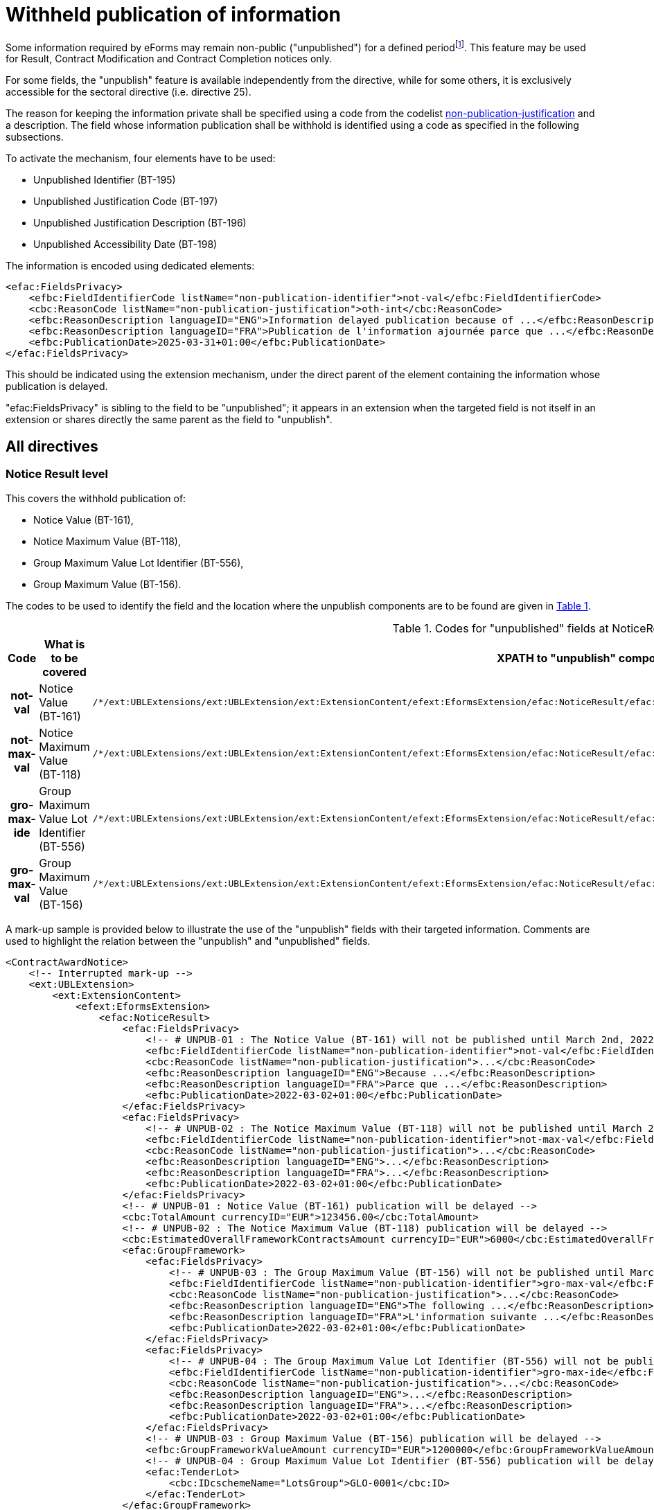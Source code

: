 :xrefstyle: short

= Withheld publication of information

Some information required by eForms may remain non-public
("unpublished") for a defined periodfootnote:[as reminded in the "eForms Implementation Handbook" p. 27. Also see Dir 24 Art. 50(4), Dir 25 Art. 70(3),].
This feature may be used for Result, Contract Modification and Contract
Completion notices only.

For some fields, the "unpublish" feature is available independently from
the directive, while for some others, it is exclusively accessible for
the sectoral directive (i.e. directive 25).

The reason for keeping the information private shall be specified using
a code from the codelist
https://op.europa.eu/web/eu-vocabularies/at-dataset/-/resource/dataset/non-publication-justification[non-publication-justification]
and a description. The field whose information publication shall be
withhold is identified using a code as specified in the following
subsections.

To activate the mechanism, four elements have to be used:

* Unpublished Identifier (BT-195)

* Unpublished Justification Code (BT-197)

* Unpublished Justification Description (BT-196)

* Unpublished Accessibility Date (BT-198)

The information is encoded using dedicated elements:

[source,xml]
----
<efac:FieldsPrivacy>
    <efbc:FieldIdentifierCode listName="non-publication-identifier">not-val</efbc:FieldIdentifierCode>
    <cbc:ReasonCode listName="non-publication-justification">oth-int</cbc:ReasonCode>
    <efbc:ReasonDescription languageID="ENG">Information delayed publication because of ...</efbc:ReasonDescription>
    <efbc:ReasonDescription languageID="FRA">Publication de l'information ajournée parce que ...</efbc:ReasonDescription>
    <efbc:PublicationDate>2025-03-31+01:00</efbc:PublicationDate>
</efac:FieldsPrivacy>
----

This should be indicated using the extension mechanism, under the direct
parent of the element containing the information whose publication is
delayed.

"efac:FieldsPrivacy" is sibling to the field to be "unpublished"; it
appears in an extension when the targeted field is not itself in an
extension or shares directly the same parent as the field to
"unpublish".

:xrefstyle: short

[[allDirectivesSection]]
== All directives

=== Notice Result level

This covers the withhold publication of:

* Notice Value (BT-161),

* Notice Maximum Value (BT-118),

* Group Maximum Value Lot Identifier (BT-556),

* Group Maximum Value (BT-156).

The codes to be used to identify the field and the location where the
unpublish components are to be found are given in <<codesForUnpublishedFieldsAtNoticeResultLevelTable>>.

:eFormsExt: /*/ext:UBLExtensions{zwsp}/ext:UBLExtension{zwsp}/ext:ExtensionContent{zwsp}/efext:EformsExtension{zwsp}
:NoticeResult: {eformsext}/efac:NoticeResult{zwsp}
:LotResult: {NoticeResult}/efac:LotResult{zwsp}
:LotTender: {NoticeResult}/efac:LotTender{zwsp}
:LotAwardCriterion: /*/cac:ProcurementProjectLot{zwsp}[cbc:ID/@schemeName='Lot']{zwsp}/cac:TenderingTerms{zwsp}/cac:AwardingTerms{zwsp}/cac:AwardingCriterion{zwsp}
:LotsGroupAwardCriterion: /*/cac:ProcurementProjectLot{zwsp}[cbc:ID/@schemeName='LotsGroup']{zwsp}/cac:TenderingTerms{zwsp}/cac:AwardingTerms{zwsp}/cac:AwardingCriterion{zwsp}
:DirectAwardJustification: /*/cac:TenderingProcess{zwsp}/cac:ProcessJustification{zwsp}[cbc:ProcessReasonCode/@listName='direct-award-justification']{zwsp}/ext:UBLExtensions{zwsp}/ext:UBLExtension{zwsp}/ext:ExtensionContent{zwsp}/efext:EformsExtension{zwsp}
:FieldsPrivacy: ext:UBLExtensions{zwsp}/ext:UBLExtension{zwsp}/ext:ExtensionContent{zwsp}/efext:EformsExtension{zwsp}/efac:FieldsPrivacy{zwsp}
:SubordinateAwardingCriterion: cac:SubordinateAwardingCriterion{zwsp}/ext:UBLExtensions{zwsp}/ext:UBLExtension{zwsp}/ext:ExtensionContent{zwsp}/efext:EformsExtension{zwsp}

[[codesForUnpublishedFieldsAtNoticeResultLevelTable]]
.Codes for "unpublished" fields at NoticeResult level
[cols="1h,2,3",options="header"]
|===
|*Code* |*What is to be covered* ^|*XPATH to "unpublish"
components*
|*not-val* |Notice Value (BT-161)
a|
[source,xpath,subs=attributes]
----
{noticeresult}/efac:FieldsPrivacy{zwsp}[efbc:FieldIdentifierCode/text()='not-val']
----

|*not-max-val* |Notice Maximum Value (BT-118)
a|
[source,xpath,subs=attributes]
----
{noticeresult}/efac:FieldsPrivacy{zwsp}[efbc:FieldIdentifierCode/text()='not-max-val']
----

|*gro-max-ide* |Group Maximum Value Lot Identifier (BT-556)
a|
[source,xpath,subs=attributes]
----
{noticeresult}/efac:GroupFramework{zwsp}/efac:FieldsPrivacy{zwsp}[efbc:FieldIdentifierCode/text()='gro-max-ide']
----

|*gro-max-val* |Group Maximum Value (BT-156)
a|
[source,xpath,subs=attributes]
----
{noticeresult}/efac:GroupFramework{zwsp}/efac:FieldsPrivacy{zwsp}[efbc:FieldIdentifierCode/text()='gro-max-val']
----

|===

A mark-up sample is provided below to illustrate the use of the
"unpublish" fields with their targeted information. Comments are used
to highlight the relation between the "unpublish" and "unpublished"
fields.

[source,xml]
----
<ContractAwardNotice>
    <!-- Interrupted mark-up -->
    <ext:UBLExtension>
        <ext:ExtensionContent>
            <efext:EformsExtension>
                <efac:NoticeResult>
                    <efac:FieldsPrivacy>
                        <!-- # UNPUB-01 : The Notice Value (BT-161) will not be published until March 2nd, 2022 -->
                        <efbc:FieldIdentifierCode listName="non-publication-identifier">not-val</efbc:FieldIdentifierCode>
                        <cbc:ReasonCode listName="non-publication-justification">...</cbc:ReasonCode>
                        <efbc:ReasonDescription languageID="ENG">Because ...</efbc:ReasonDescription>
                        <efbc:ReasonDescription languageID="FRA">Parce que ...</efbc:ReasonDescription>
                        <efbc:PublicationDate>2022-03-02+01:00</efbc:PublicationDate>
                    </efac:FieldsPrivacy>
                    <efac:FieldsPrivacy>
                        <!-- # UNPUB-02 : The Notice Maximum Value (BT-118) will not be published until March 2nd, 2022 -->
                        <efbc:FieldIdentifierCode listName="non-publication-identifier">not-max-val</efbc:FieldIdentifierCode>
                        <cbc:ReasonCode listName="non-publication-justification">...</cbc:ReasonCode>
                        <efbc:ReasonDescription languageID="ENG">...</efbc:ReasonDescription>
                        <efbc:ReasonDescription languageID="FRA">...</efbc:ReasonDescription>
                        <efbc:PublicationDate>2022-03-02+01:00</efbc:PublicationDate>
                    </efac:FieldsPrivacy>
                    <!-- # UNPUB-01 : Notice Value (BT-161) publication will be delayed -->
                    <cbc:TotalAmount currencyID="EUR">123456.00</cbc:TotalAmount>
                    <!-- # UNPUB-02 : The Notice Maximum Value (BT-118) publication will be delayed -->
                    <cbc:EstimatedOverallFrameworkContractsAmount currencyID="EUR">6000</cbc:EstimatedOverallFrameworkContractsAmount>
                    <efac:GroupFramework>
                        <efac:FieldsPrivacy>
                            <!-- # UNPUB-03 : The Group Maximum Value (BT-156) will not be published until March 2nd, 2022 -->
                            <efbc:FieldIdentifierCode listName="non-publication-identifier">gro-max-val</efbc:FieldIdentifierCode>
                            <cbc:ReasonCode listName="non-publication-justification">...</cbc:ReasonCode>
                            <efbc:ReasonDescription languageID="ENG">The following ...</efbc:ReasonDescription>
                            <efbc:ReasonDescription languageID="FRA">L'information suivante ...</efbc:ReasonDescription>
                            <efbc:PublicationDate>2022-03-02+01:00</efbc:PublicationDate>
                        </efac:FieldsPrivacy>
                        <efac:FieldsPrivacy>
                            <!-- # UNPUB-04 : The Group Maximum Value Lot Identifier (BT-556) will not be published until March 2nd, 2022 -->
                            <efbc:FieldIdentifierCode listName="non-publication-identifier">gro-max-ide</efbc:FieldIdentifierCode>
                            <cbc:ReasonCode listName="non-publication-justification">...</cbc:ReasonCode>
                            <efbc:ReasonDescription languageID="ENG">...</efbc:ReasonDescription>
                            <efbc:ReasonDescription languageID="FRA">...</efbc:ReasonDescription>
                            <efbc:PublicationDate>2022-03-02+01:00</efbc:PublicationDate>
                        </efac:FieldsPrivacy>
                        <!-- # UNPUB-03 : Group Maximum Value (BT-156) publication will be delayed -->
                        <efbc:GroupFrameworkValueAmount currencyID="EUR">1200000</efbc:GroupFrameworkValueAmount>
                        <!-- # UNPUB-04 : Group Maximum Value Lot Identifier (BT-556) publication will be delayed -->
                        <efac:TenderLot>
                            <cbc:IDcschemeName="LotsGroup">GLO-0001</cbc:ID>
                        </efac:TenderLot>
                    </efac:GroupFramework>
                    <!-- Interrupted mark-up -->
                </efac:NoticeResult>
            </efext:EformsExtension>
        </ext:ExtensionContent>
    </ext:UBLExtension>
    <!-- Interrupted mark-up -->
</ContractAwardNotice>
----

[[lotResultLevelSection]]
=== LotResult level

This covers the withheld publication of:

* Winner Chosen (BT-142),

* Not Awarded Reason (BT-144),

* Maximum Value (BT-709),

* Received Submissions Count (BT-759),

* Received Submissions Type (BT-760),

* Tender Value Lowest (BT-710),

* Tender Value Highest (BT-711),

* Review Requests (BT-712).

The codes to be used to identify the field and the location where the
unpublish components are to be found are given in <<codesForUnpublishedFieldsAtLotResultLevelTable>>.

[[codesForUnpublishedFieldsAtLotResultLevelTable]]
.Codes for "unpublished" fields at LotResult level
[cols="1h,2,3",options="header"]
|===
|*Code* |*What is to be covered* ^|*XPATH to "unpublish" components*
|*win-cho* |Winner Chosen (BT-142)
a|
[source,xpath,subs=attributes]
----
{LotResult}/efac:FieldsPrivacy{zwsp}[efbc:FieldIdentifierCode/text()='win-cho']
----

|*no-awa-rea* |Not Awarded Reason (BT-144)
a|
[source,xpath,subs=attributes]
----
{LotResult}/efac:DecisionReason/efac:FieldsPrivacy{zwsp}[efbc:FieldIdentifierCode/text()='no-awa-rea']
----

|*max-val* |Maximum Value (BT-709)
a|
[source,xpath,subs=attributes]
----
{LotResult}/efac:FrameworkAgreementValues{zwsp}/efac:FieldsPrivacy{zwsp}[efbc:FieldIdentifierCode/text()='max-val']
----

|*rec-sub-cou* |Received Submissions Count (BT-759)
a|
[source,xpath,subs=attributes]
----
{LotResult}/efac:ReceivedSubmissionsStatistics{zwsp}/efac:FieldsPrivacy{zwsp}[efbc:FieldIdentifierCode/text()='rec-sub-cou']
----

|*rec-sub-typ* |Received Submissions Type (BT-760)
a|
[source,xpath,subs=attributes]
----
{LotResult}/efac:ReceivedSubmissionsStatistics{zwsp}/efac:FieldsPrivacy{zwsp}[efbc:FieldIdentifierCode/text()='rec-sub-typ']
----

|*ten-val-low* |Tender Value Lowest (BT-710)
a|
[source,xpath,subs=attributes]
----
{LotResult}/efac:FieldsPrivacy{zwsp}[efbc:FieldIdentifierCode/text()='ten-val-low']
----

|*ten-val-hig* |Tender Value Highest (BT-711)
a|
[source,xpath,subs=attributes]
----
{LotResult}/efac:FieldsPrivacy{zwsp}[efbc:FieldIdentifierCode/text()='ten-val-hig']
----

|**re**v**-req** |Review Requests (BT-712)
a|
[source,xpath,subs=attributes]
----
{LotResult}/efac:AppealRequestsStatistics{zwsp}[efbc:StatisticsCode/@listName='review-type']{zwsp}/efac:FieldsPrivacy{zwsp}[efbc:FieldIdentifierCode/text()='rev-req']
----

|*buy-rev-cou* |Buyer Review Requests Count (BT-635) |

|*buy-rev-typ* |Buyer Review Requests Irregularity Type (BT-636) |
|===

A mark-up sample is provided below to illustrate the use of the
"unpublish" fields with their targeted information. Comments are used
to highlight the relation between the "unpublish" and "unpublished"
fields.

[source,xml]
----
<efac:LotResult>
    <efac:FieldsPrivacy>
        <!-- # UNPUB-10 : Tender Value Highest (BT-711) will not be published until March 2nd, 2022 -->
        <efbc:FieldIdentifierCode listName="non-publication-identifier">ten-val-hig
        </efbc:FieldIdentifierCode>
        <cbc:ReasonCode listName="non-publication-justification">...</cbc:ReasonCode>
        <efbc:ReasonDescription languageID="ENG">..</efbc:ReasonDescription>
        <efbc:ReasonDescription languageID="FRA">..</efbc:ReasonDescription>
        <efbc:PublicationDate>2022-03-02+01:00</efbc:PublicationDate>
    </efac:FieldsPrivacy>
    <efac:FieldsPrivacy>
        <!-- # UNPUB-11 : Tender Value Lowest (BT-710) will not be published until March 2nd, 2022 -->
        <efbc:FieldIdentifierCode listName="non-publication-identifier">ten-val-low</efbc:FieldIdentifierCode>
        <cbc:ReasonCode listName="non-publication-justification">...</cbc:ReasonCode>
        <efbc:ReasonDescription languageID="ENG">..</efbc:ReasonDescription>
        <efbc:ReasonDescription languageID="FRA">..</efbc:ReasonDescription>
        <efbc:PublicationDate>2022-03-02+01:00</efbc:PublicationDate>
    </efac:FieldsPrivacy>
    <efac:FieldsPrivacy>
        <!-- # UNPUB-12 : Winner Chosen (BT-142) will not be published until March 2nd, 2022 -->
        <efbc:FieldIdentifierCode listName="non-publication-identifier">win-cho</efbc:FieldIdentifierCode>
        <cbc:ReasonCode listName="non-publication-justification">...</cbc:ReasonCode>
        <efbc:ReasonDescription languageID="ENG">..</efbc:ReasonDescription>
        <efbc:ReasonDescription languageID="FRA">..</efbc:ReasonDescription>
        <efbc:PublicationDate>2022-03-02+01:00</efbc:PublicationDate>
    </efac:FieldsPrivacy>
    <!-- # UNPUB-10 : Tender Value Highest (BT-711) publication will be delayed -->
    <cbc:HigherTenderAmount currencyID="EUR">456</cbc:HigherTenderAmount>
    <!-- # UNPUB-11 : Tender Value Lowest (BT-710) publication will be delayed -->
    <cbc:LowerTenderAmount currencyID="EUR">123</cbc:LowerTenderAmount>
    <!-- # UNPUB-12 : Winner Chosen (BT-142) publication will be delayed -->
    <cbc:TenderResultCode listName="winner-selection-status">selec-w</cbc:TenderResultCode>
    <cac:FinancingParty>
        <cac:PartyIdentification>
            <cbc:ID schemeName="organization">ORG-0003</cbc:ID>
        </cac:PartyIdentification>
    </cac:FinancingParty>
    <cac:FinancingParty>
        <cac:PartyIdentification>
            <cbc:ID schemeName="organization">ORG-0004</cbc:ID>
        </cac:PartyIdentification>
    </cac:FinancingParty>
    <cac:PayerParty>
        <cac:PartyIdentification>
            <cbc:ID schemeName="organization">ORG-0001</cbc:ID>
        </cac:PartyIdentification>
    </cac:PayerParty>
    <cac:PayerParty>
        <cac:PartyIdentification>
            <cbc:ID schemeName="organization">ORG-0002</cbc:ID>
        </cac:PartyIdentification>
    </cac:PayerParty>
    <efac:AppealRequestsStatistics>
        <efac:FieldsPrivacy>
            <!-- # UNPUB-13 : Review Requests (BT-712) will not be published until March 2nd, 2022 -->
            <efbc:FieldIdentifierCode listName="non-publication-identifier">rev-req</efbc:FieldIdentifierCode>
            <cbc:ReasonCode listName="non-publication-justification"></cbc:ReasonCode>
            <efbc:ReasonDescription languageID="ENG">..</efbc:ReasonDescription>
            <efbc:ReasonDescription languageID="FRA">..</efbc:ReasonDescription>
            <efbc:PublicationDate>2022-03-02+01:00</efbc:PublicationDate>
        </efac:FieldsPrivacy>
        <efbc:StatisticsCode listName="..">..</efbc:StatisticsCode>
        <!-- # UNPUB-13 : Review Requests (BT-712) publication will be delayed -->
        <efbc:StatisticsNumeric>2</efbc:StatisticsNumeric>
    </efac:AppealRequestsStatistics>
    <efac:AppealRequestsStatistics>
        <!-- Interrupted Mark-up -->
    </efac:AppealRequestsStatistics>
    <efac:DecisionReason>
        <efac:FieldsPrivacy>
            <!-- # UNPUB-14 : Not Awarded Reason (BT-144) will not be published until March 2nd, 2022 -->
            <efbc:FieldIdentifierCode listName="non-publication-identifier">no-awa-rea</efbc:FieldIdentifierCode>
            <cbc:ReasonCode listName="non-publication-justification"></cbc:ReasonCode>
            <efbc:ReasonDescription languageID="ENG">..</efbc:ReasonDescription>
            <efbc:ReasonDescription languageID="FRA">..</efbc:ReasonDescription>
            <efbc:PublicationDate>2022-03-02+01:00</efbc:PublicationDate>
        </efac:FieldsPrivacy>
        <!-- # UNPUB-14 : Not Awarded Reason (BT-144) publication will be delayed -->
        <efbc:DecisionReasonCode listName="non-award-justification">no-rece</efbc:DecisionReasonCode>
    </efac:DecisionReason>
    <efac:LotTender>
        <cbc:ID schemeName="tender">TEN-0001</cbc:ID>
    </efac:LotTender>
    <efac:LotTender>
        <cbc:ID schemeName="tender">TEN-0002</cbc:ID>
    </efac:LotTender>
    <efac:LotTender>
        <cbc:ID schemeName="tender">TEN-0003</cbc:ID>
    </efac:LotTender>
    <efac:FrameworkAgreementValues>
        <efac:FieldsPrivacy>
            <!-- # UNPUB-15 : Maximum Value (BT-709) will not be published until March 2nd, 2022 -->
            <efbc:FieldIdentifierCode listName="non-publication-identifier">max-val</efbc:FieldIdentifierCode>
            <cbc:ReasonCode listName="non-publication-justification"></cbc:ReasonCode>
            <efbc:ReasonDescription languageID="ENG">..</efbc:ReasonDescription>
            <efbc:ReasonDescription languageID="FRA">..</efbc:ReasonDescription>
            <efbc:PublicationDate>2022-03-02+01:00</efbc:PublicationDate>
        </efac:FieldsPrivacy>
        <cbc:EstimatedMaximumValueAmount currencyID="EUR">123</cbc:EstimatedMaximumValueAmount>
        <!-- # UNPUB-15 : Maximum Value (BT-709) publication will be delayed -->
        <cbc:MaximumValueAmount currencyID="EUR">12345</cbc:MaximumValueAmount>
    </efac:FrameworkAgreementValues>
    <efac:ReceivedSubmissionsStatistics>
        <efac:FieldsPrivacy>
            <!-- # UNPUB-16 : Received Submissions Type (BT-760) will not be published until March 2nd, 2022 -->
            <efbc:FieldIdentifierCode listName="non-publication-identifier">rec-sub-typ</efbc:FieldIdentifierCode>
            <cbc:ReasonCode listName="non-publication-justification"></cbc:ReasonCode>
            <efbc:ReasonDescription languageID="ENG">..</efbc:ReasonDescription>
            <efbc:ReasonDescription languageID="FRA">..</efbc:ReasonDescription>
            <efbc:PublicationDate>2022-03-02+01:00</efbc:PublicationDate>
        </efac:FieldsPrivacy>
        <efac:FieldsPrivacy>
            <!-- # UNPUB-17 : Received Submissions Count (BT-759) will not be published until March 2nd, 2022 -->
            <efbc:FieldIdentifierCode listName="non-publication-identifier">rec-sub-cou</efbc:FieldIdentifierCode>
            <cbc:ReasonCode listName="non-publication-justification"></cbc:ReasonCode>
            <efbc:ReasonDescription languageID="ENG">..</efbc:ReasonDescription>
            <efbc:ReasonDescription languageID="FRA">..</efbc:ReasonDescription>
            <efbc:PublicationDate>2022-03-02+01:00</efbc:PublicationDate>
        </efac:FieldsPrivacy>
        <!-- # UNPUB-16 : Received Submissions Type (BT-760) publication will be delayed -->
        <efbc:StatisticsCode>sme</efbc:StatisticsCode>
        <!-- # UNPUB-17 : Received Submissions Count (BT-759) publication will be delayed -->
        <efbc:StatisticsNumeric>12</efbc:StatisticsNumeric>
    </efac:ReceivedSubmissionsStatistics>
    <efac:ReceivedSubmissionsStatistics>
        <!-- Interrupted Mark-up -->
    </efac:ReceivedSubmissionsStatistics>
    <efac:SettledContract>
        <cbc:ID schemeName="contract">CON-0001</cbc:ID>
    </efac:SettledContract>
    <efac:SettledContract>
        <cbc:ID schemeName="contract">CON-0003</cbc:ID>
    </efac:SettledContract>
    <efac:StrategicProcurementStatistics>
        <efbc:StatisticsCode listName="vehicles">vehicles</efbc:StatisticsCode>
        <efbc:StatisticsNumeric>5</efbc:StatisticsNumeric>
    </efac:StrategicProcurementStatistics>
    <efac:StrategicProcurementStatistics>
        <efbc:StatisticsCode listName="vehicles">vehicles-zero-emission</efbc:StatisticsCode>
        <efbc:StatisticsNumeric>0</efbc:StatisticsNumeric>
    </efac:StrategicProcurementStatistics>
    <efac:TenderLot>
        <cbc:ID schemeName="Lot">LOT-0001</cbc:ID>
    </efac:TenderLot>
</efac:LotResult>
----

[[lotTenderLevelSection]]
=== LotTender level

This covers the withheld publication of:

* Concession Revenue User (BT-162),

* Concession Revenue Buyer (BT-160),

* Value Concession Description (BT-163),

* Country Origin (BT-191),

* __Winner Organisation Identifier (BT-1701),__

* Winning Tender Value (BT-720),

* Tender Rank (BT-171),

* Winning Tender Variant (BT-193),

* Subcontracting Value Known (BT-730),

* Subcontracting Percentage Known (BT-731),

* Subcontracting Value (BT-553),

* Subcontracting Percentage (BT-555),

* Subcontracting Description (BT-554),

* Subcontracting (BT-773).

The codes to be used to identify the field and the location where the
unpublish components are to be found are given in <<codesForUnpublishedFieldsAtLotTenderLevelTable>>.

[[codesForUnpublishedFieldsAtLotTenderLevelTable]]
.Codes for "unpublished" fields at LotTender level
[cols="1h,2,3",options="header"]
|===
|*Code* |*What is to be covered* ^|*XPATH to "unpublish" components*
|*con-rev-use* |Concession Revenue User (BT-162)
a|
[source,xpath,subs=attributes]
----
{LotTender}/efac:ConcessionRevenue{zwsp}/efac:FieldsPrivacy{zwsp}[efbc:FieldIdentifierCode/text()='con-rev-use']
----

|*con-rev-buy* |Concession Revenue Buyer (BT-160)
a|
[source,xpath,subs=attributes]
----
{LotTender}/efac:ConcessionRevenue{zwsp}/efac:FieldsPrivacy{zwsp}[efbc:FieldIdentifierCode/text()='con-rev-buy']
----

|*val-con-des* |Value Concession Description (BT-163)
a|
[source,xpath,subs=attributes]
----
{LotTender}/efac:ConcessionRevenue{zwsp}/efac:FieldsPrivacy{zwsp}[efbc:FieldIdentifierCode/text()='val-con-des']
----

|*cou-ori* |Country Origin (BT-191)
a|
[source,xpath,subs=attributes]
----
{LotTender}/efac:Origin{zwsp}/efac:FieldsPrivacy{zwsp}[efbc:FieldIdentifierCode/text()='cou-ori']
----

|[line-through]*win-org-ide* |Winner Organisation Identifier (BT-1701)
|Remains to be identified!

|*win-ten-val* |Winning Tender Value (BT-720)
a|
[source,xpath,subs=attributes]
----
{LotTender}/efac:FieldsPrivacy{zwsp}[efbc:FieldIdentifierCode/text()='win-ten-val']
----

|*ten-ran* |Tender Rank (BT-171)
a|
[source,xpath,subs=attributes]
----
{LotTender}/efac:FieldsPrivacy{zwsp}[efbc:FieldIdentifierCode/text()='ten-ran']
----

|*win-ten-var* |Winning Tender Variant (BT-193)
a|
[source,xpath,subs=attributes]
----
{LotTender}/efac:FieldsPrivacy{zwsp}/efac:FieldsPrivacy{zwsp}[efbc:FieldIdentifierCode/text()='win-ten-var']
----

|*sub-val-kno* |Subcontracting Value Known (BT-730)
a|
[source,xpath,subs=attributes]
----
{LotTender}/efac:SubcontractingTerm{zwsp}/efac:FieldsPrivacy{zwsp}[efbc:FieldIdentifierCode/text()='sub-val-kno']
----

|*sub-per-kno* |Subcontracting Percentage Known (BT-731)
a|
[source,xpath,subs=attributes]
----
{LotTender}/efac:SubcontractingTerm{zwsp}/efac:FieldsPrivacy{zwsp}[efbc:FieldIdentifierCode/text()='sub-per-kno']
----

|*sub-val* |Subcontracting Value (BT-553)
a|
[source,xpath,subs=attributes]
----
{LotTender}/efac:SubcontractingTerm{zwsp}/efac:FieldsPrivacy{zwsp}[efbc:FieldIdentifierCode/text()='sub-val']
----

|*sub-per* |Subcontracting Percentage (BT-555)
a|
[source,xpath,subs=attributes]
----
{LotTender}/efac:SubcontractingTerm{zwsp}/efac:FieldsPrivacy{zwsp}[efbc:FieldIdentifierCode/text()='sub-per']
----

|*sub-des* |Subcontracting Description (BT-554)
a|
[source,xpath,subs=attributes]
----
{LotTender}/efac:SubcontractingTerm{zwsp}/efac:FieldsPrivacy{zwsp}[efbc:FieldIdentifierCode/text()='sub-des']
----

|*sub-con* |Subcontracting (BT-773)
a|
[source,xpath,subs=attributes]
----
{LotTender}/efac:SubcontractingTerm{zwsp}/efac:FieldsPrivacy{zwsp}[efbc:FieldIdentifierCode/text()='sub-con']
----

|===

A mark-up sample is provided below to illustrate the use of the
"unpublish" fields with their targeted information. Comments are used
to highlight the relation between the "unpublish" and "unpublished"
fields.

[source,xml]
----
<efac:LotTender>
    <efac:FieldsPrivacy>
        <!-- # UNPUB-20 : Tender Rank (BT-171) will not be published until March 2nd, 2022 -->
        <efbc:FieldIdentifierCode listName="non-publication-identifier">ten-ran
        </efbc:FieldIdentifierCode>
        <cbc:ReasonCode listName="non-publication-justification">...</cbc:ReasonCode>
        <efbc:ReasonDescription languageID="ENG">..</efbc:ReasonDescription>
        <efbc:ReasonDescription languageID="FRA">..</efbc:ReasonDescription>
        <efbc:PublicationDate>2022-03-02+01:00</efbc:PublicationDate>
    </efac:FieldsPrivacy>
    <efac:FieldsPrivacy>
        <!-- # UNPUB-21 : Winning Tender Value (BT-720) will not be published until March 2nd, 2022 -->
        <efbc:FieldIdentifierCode listName="non-publication-identifier">win-ten-val
        </efbc:FieldIdentifierCode>
        <cbc:ReasonCode listName="non-publication-justification">...</cbc:ReasonCode>
        <efbc:ReasonDescription languageID="ENG">..</efbc:ReasonDescription>
        <efbc:ReasonDescription languageID="FRA">..</efbc:ReasonDescription>
        <efbc:PublicationDate>2022-03-02+01:00</efbc:PublicationDate>
    </efac:FieldsPrivacy>
    <cbc:ID schemeName="tender">TEN-0001</cbc:ID>
    <!-- # UNPUB-20 : Tender Rank (BT-171) publication will be delayed -->
    <cbc:RankCode>1</cbc:RankCode>
    <efbc:TenderVariantIndicator>true</efbc:TenderVariantIndicator>
    <!-- # UNPUB-21 : Winning Tender Value (BT-720) publication will be delayed -->
    <cac:LegalMonetaryTotal>
        <cbc:PayableAmount currencyID="EUR">500</cbc:PayableAmount>
    </cac:LegalMonetaryTotal>
    <efac:AggregatedAmounts>
        <!-- For Contract completion only -->
        <cbc:PaidAmount currencyID="EUR">480</cbc:PaidAmount>
        <efbc:PaidAmountDescription languageID="ENG">An amount of ...</efbc:PaidAmountDescription>
        <efbc:PenaltiesAmount currencyID="EUR">23</efbc:PenaltiesAmount>
    </efac:AggregatedAmounts>
    <efac:ConcessionRevenue>
        <efac:FieldsPrivacy>
            <!-- # UNPUB-22 : Concession Revenue User (BT-162) will not be published until March 2nd, 2022 -->
            <efbc:FieldIdentifierCode listName="non-publication-identifier">con-rev-use
            </efbc:FieldIdentifierCode>
            <cbc:ReasonCode listName="non-publication-justification">...</cbc:ReasonCode>
            <efbc:ReasonDescription languageID="ENG">..</efbc:ReasonDescription>
            <efbc:ReasonDescription languageID="FRA">..</efbc:ReasonDescription>
            <efbc:PublicationDate>2022-03-02+01:00</efbc:PublicationDate>
        </efac:FieldsPrivacy>
        <efac:FieldsPrivacy>
            <!-- # UNPUB-23 : Concession Revenue Buyer (BT-160) will not be published until March 2nd, 2022 -->
            <efbc:FieldIdentifierCode listName="non-publication-identifier">con-rev-buy
            </efbc:FieldIdentifierCode>
            <cbc:ReasonCode listName="non-publication-justification">...</cbc:ReasonCode>
            <efbc:ReasonDescription languageID="ENG">..</efbc:ReasonDescription>
            <efbc:ReasonDescription languageID="FRA">..</efbc:ReasonDescription>
            <efbc:PublicationDate>2022-03-02+01:00</efbc:PublicationDate>
        </efac:FieldsPrivacy>
        <efac:FieldsPrivacy>
            <!-- # UNPUB-24 : Value Concession Description (BT-163) will not be published until March 2nd, 2022 -->
            <efbc:FieldIdentifierCode listName="non-publication-identifier">val-con-des
            </efbc:FieldIdentifierCode>
            <cbc:ReasonCode listName="non-publication-justification">...</cbc:ReasonCode>
            <efbc:ReasonDescription languageID="ENG">..</efbc:ReasonDescription>
            <efbc:ReasonDescription languageID="FRA">..</efbc:ReasonDescription>
            <efbc:PublicationDate>2022-03-02+01:00</efbc:PublicationDate>
        </efac:FieldsPrivacy>
        <!-- # UNPUB-23 : Concession Revenue Buyer (BT-160) publication will be delayed -->
        <efbc:RevenueBuyerAmount currencyID="EUR">350</efbc:RevenueBuyerAmount>
        <!-- # UNPUB-22 : Concession Revenue User (BT-162) publication will be delayed -->
        <efbc:RevenueUserAmount currencyID="EUR">350</efbc:RevenueUserAmount>
        <!-- # UNPUB-24 : Value Concession Description (BT-163) publication will be delayed -->
        <efbc:ValueDescription>Bla bla bla ...</efbc:ValueDescription>
    </efac:ConcessionRevenue>
    <efac:ContractTerm>
        <!-- For T02 only -->
        <efbc:TermCode/>
        <efbc:TermDescription/>
        <efbc:TermIndicator>true</efbc:TermIndicator>
    </efac:ContractTerm>
    <efac:ContractTerm>
        <!-- For T02 only -->
        <efbc:TermCode/>
        <efbc:TermDescription/>
        <efbc:TermIndicator>true</efbc:TermIndicator>
    </efac:ContractTerm>
    <efac:Origin>
        <efac:FieldsPrivacy>
            <!-- # UNPUB-25 : Country Origin (BT-191) will not be published until March 2nd, 2022 -->
            <efbc:FieldIdentifierCode listName="non-publication-identifier">cou-ori
            </efbc:FieldIdentifierCode>
            <cbc:ReasonCode listName="non-publication-justification">...</cbc:ReasonCode>
            <efbc:ReasonDescription languageID="ENG">..</efbc:ReasonDescription>
            <efbc:ReasonDescription languageID="FRA">..</efbc:ReasonDescription>
            <efbc:PublicationDate>2022-03-02+01:00</efbc:PublicationDate>
        </efac:FieldsPrivacy>
        <!-- # UNPUB-25 : Country Origin (BT-191) publication will be delayed -->
        <efbc:AreaCode listName="country">FRA</efbc:AreaCode>
    </efac:Origin>
    <efac:Origin>
        <efbc:AreaCode listName="country">ITA</efbc:AreaCode>
    </efac:Origin>
    <!-- Associated tenderer -->
    <efac:SubcontractingTerm>
        <efac:FieldsPrivacy>
            <!-- # UNPUB-26 : Subcontracting Value Known (BT-730) will not be published until March 2nd, 2022 -->
            <efbc:FieldIdentifierCode listName="non-publication-identifier">sub-val-kno
            </efbc:FieldIdentifierCode>
            <cbc:ReasonCode listName="non-publication-justification">...</cbc:ReasonCode>
            <efbc:ReasonDescription languageID="ENG">..</efbc:ReasonDescription>
            <efbc:ReasonDescription languageID="FRA">..</efbc:ReasonDescription>
            <efbc:PublicationDate>2022-03-02+01:00</efbc:PublicationDate>
        </efac:FieldsPrivacy>
        <efac:FieldsPrivacy>
            <!-- # UNPUB-27 : Subcontracting Percentage Known (BT-731) will not be published until March 2nd, 2022 -->
            <efbc:FieldIdentifierCode listName="non-publication-identifier">sub-per-kno
            </efbc:FieldIdentifierCode>
            <cbc:ReasonCode listName="non-publication-justification">...</cbc:ReasonCode>
            <efbc:ReasonDescription languageID="ENG">..</efbc:ReasonDescription>
            <efbc:ReasonDescription languageID="FRA">..</efbc:ReasonDescription>
            <efbc:PublicationDate>2022-03-02+01:00</efbc:PublicationDate>
        </efac:FieldsPrivacy>
        <efac:FieldsPrivacy>
            <!-- # UNPUB-28 : Subcontracting Value (BT-553) will not be published until March 2nd, 2022 -->
            <efbc:FieldIdentifierCode listName="non-publication-identifier">sub-val
            </efbc:FieldIdentifierCode>
            <cbc:ReasonCode listName="non-publication-justification">...</cbc:ReasonCode>
            <efbc:ReasonDescription languageID="ENG">..</efbc:ReasonDescription>
            <efbc:ReasonDescription languageID="FRA">..</efbc:ReasonDescription>
            <efbc:PublicationDate>2022-03-02+01:00</efbc:PublicationDate>
        </efac:FieldsPrivacy>
        <efac:FieldsPrivacy>
            <!-- # UNPUB-29 : Subcontracting Percentage (BT-555) will not be published until March 2nd, 2022 -->
            <efbc:FieldIdentifierCode listName="non-publication-identifier">sub-per
            </efbc:FieldIdentifierCode>
            <cbc:ReasonCode listName="non-publication-justification">...</cbc:ReasonCode>
            <efbc:ReasonDescription languageID="ENG">..</efbc:ReasonDescription>
            <efbc:ReasonDescription languageID="FRA">..</efbc:ReasonDescription>
            <efbc:PublicationDate>2022-03-02+01:00</efbc:PublicationDate>
        </efac:FieldsPrivacy>
        <efac:FieldsPrivacy>
            <!-- # UNPUB-30 : Subcontracting Description (BT-554) will not be published until March 2nd, 2022 -->
            <efbc:FieldIdentifierCode listName="non-publication-identifier">sub-des
            </efbc:FieldIdentifierCode>
            <cbc:ReasonCode listName="non-publication-justification">...</cbc:ReasonCode>
            <efbc:ReasonDescription languageID="ENG">..</efbc:ReasonDescription>
            <efbc:ReasonDescription languageID="FRA">..</efbc:ReasonDescription>
            <efbc:PublicationDate>2022-03-02+01:00</efbc:PublicationDate>
        </efac:FieldsPrivacy>
        <efac:FieldsPrivacy>
            <!-- # UNPUB-31 : Subcontracting (BT-773) will not be published until March 2nd, 2022 -->
            <efbc:FieldIdentifierCode listName="non-publication-identifier">sub-con
            </efbc:FieldIdentifierCode>
            <cbc:ReasonCode listName="non-publication-justification">...</cbc:ReasonCode>
            <efbc:ReasonDescription languageID="ENG">..</efbc:ReasonDescription>
            <efbc:ReasonDescription languageID="FRA">..</efbc:ReasonDescription>
            <efbc:PublicationDate>2022-03-02+01:00</efbc:PublicationDate>
        </efac:FieldsPrivacy>
        <!-- # UNPUB-28 : Subcontracting Value (BT-553) publication will be delayed -->
        <efbc:TermAmount currencyID="EUR">5667</efbc:TermAmount>
        <!-- # UNPUB-30 : Subcontracting Description (BT-554) publication will be delayed -->
        <efbc:TermDescription languageID="ENG">Bla bli bla bli ...</efbc:TermDescription>
        <!-- # UNPUB-29 : Subcontracting Percentage (BT-555) publication will be delayed -->
        <efbc:TermPercent>20</efbc:TermPercent>
        <!-- # UNPUB-31 : Subcontracting (BT-773) publication will be delayed -->
        <efbc:TermCode listName="applicability">..</efbc:TermCode>
        <!-- # UNPUB-27 : Subcontracting Percentage Known (BT-731) publication will be delayed -->
        <efbc:PercentageKnownIndicator>true</efbc:PercentageKnownIndicator>
        <!-- # UNPUB-26 : Subcontracting Value Known (BT-730) publication will be delayed -->
        <efbc:ValueKnownIndicator>false</efbc:ValueKnownIndicator>
    </efac:SubcontractingTerm>
    <efac:TenderingParty>
        <cbc:ID/>
    </efac:TenderingParty>
    <efac:TenderLot>
        <cbc:ID schemeName="Lot">LOT-0001</cbc:ID>
    </efac:TenderLot>
</efac:LotTender>
----

[[sectoralDirectiveOnlySection]]
== Sectoral directive only

[[procedureLevelSection]]
=== Procedure level

This covers the withheld publication of:

* Cross Border Law (BT-09),

* Procedure Type (BT-105),

* Procedure Features (BT-88),

* Procedure Accelerated (BT-106),

* Procedure Accelerated Justification (BT-1351),

* Direct Award Justification Code (BT-136),

* Direct Award Justification Previous (BT-1252),

* Direct Award Justification Text (BT-135).

The codes to be used to identify the field and the location where the
unpublish components are to be found are given in <<codesForUnpublishedFieldsAtProcedureLevelTable>>.

[[codesForUnpublishedFieldsAtProcedureLevelTable]]
.Codes for "unpublished" fields at Procedure level
[cols="1h,2,3",options="header"]
|===
|*Code* |*What is to be covered* ^|*XPATH to "unpublish" components*
|*cro-bor-law* |Cross Border Law (BT-09)
a|
[source,xpath,subs=attributes]
----
/*/cac:TenderingTerms{zwsp}/cac:ProcurementLegislationDocumentReference{zwsp}/{FieldsPrivacy}[efbc:FieldIdentifierCode/text()='cro-bor-law']
----

|*pro-typ* |Procedure Type (BT-105)
a|
[source,xpath,subs=attributes]
----
/*/cac:TenderingProcess{zwsp}/{FieldsPrivacy}[efbc:FieldIdentifierCode/text()='pro-typ']
----


|*pro-fea* |Procedure Features (BT-88)
a|
[source,xpath,subs=attributes]
----
/*/cac:TenderingProcess{zwsp}/{FieldsPrivacy}[efbc:FieldIdentifierCode/text()='pro-fea']
----


|*pro-acc* |Procedure Accelerated (BT-106)
a|
[source,xpath,subs=attributes]
----
/*/cac:TenderingProcess{zwsp}/cac:ProcessJustification{zwsp}[cbc:ProcessReasonCode/@listName='accelerated-procedure-justification']{zwsp}/{FieldsPrivacy}[efbc:FieldIdentifierCode/text()='pro-acc']
----


|*pro-acc-jus* |Procedure Accelerated Justification (BT-1351)
a|
[source,xpath,subs=attributes]
----
/*/cac:TenderingProcess{zwsp}/cac:ProcessJustification{zwsp}[cbc:ProcessReasonCode/@listName='accelerated-procedure-justification']{zwsp}/{FieldsPrivacy}[efbc:FieldIdentifierCode/text()='pro-acc-jus']
----


|*dir-awa-jus* |Direct Award Justification Code (BT-136)
a|
[source,xpath,subs=attributes]
----
{DirectAwardJustification}/efac:FieldsPrivacy{zwsp}[efbc:FieldIdentifierCode/text()='dir-awa-jus']{zwsp}
----


|*dir-awa-pre* |Direct Award Justification Previous (BT-1252)
a|
[source,xpath,subs=attributes]
----
{DirectAwardJustification}/efac:FieldsPrivacy{zwsp}[efbc:FieldIdentifierCode/text()='dir-awa-pre']{zwsp}
----


|*dir-awa-tex* |Direct Award Justification Text (BT-135)
a|
[source,xpath,subs=attributes]
----
{DirectAwardJustification}/efac:FieldsPrivacy{zwsp}[efbc:FieldIdentifierCode/text()='dir-awa-tex']{zwsp}
----

|===

A mark-up sample is provided below to illustrate the use of the
"unpublish" fields with their targeted information. Comments are used
to highlight the relation between the "unpublish" and "unpublished"
fields.

[source,xml]
----
<ContractAwardNotice>
    <!-- interrupted mark-up -->
    <cac:TenderingTerms>
        <!-- interrupted mark-up -->
        <cac:ProcurementLegislationDocumentReference>
            <ext:UBLExtensions>
                <ext:UBLExtension>
                    <ext:ExtensionContent>
                        <efext:EformsExtension>
                            <efac:FieldsPrivacy>
                                <!-- # UNPUB-40 : Cross Border Law (BT-09) will not be published until March 2nd, 2022 -->
                                <efbc:FieldIdentifierCode listName="non-publication-identifier">cro-bor-law</efbc:FieldIdentifierCode>
                                <cbc:ReasonCode listName="non-publication-justification"> ...</cbc:ReasonCode>
                                <efbc:ReasonDescription languageID="ENG">..</efbc:ReasonDescription>
                                <efbc:ReasonDescription languageID="FRA">..</efbc:ReasonDescription>
                                <efbc:PublicationDate>2022-03-02+01:00</efbc:PublicationDate>
                            </efac:FieldsPrivacy>
                        </efext:EformsExtension>
                    </ext:ExtensionContent>
                </ext:UBLExtension>
            </ext:UBLExtensions>
            <!-- # UNPUB-40 : Cross Border Law (BT-09) publication will be delayed -->
            <cbc:ID schemeName="abc">CrossBorderLaw</cbc:ID>
            <cbc:DocumentDescription languageID="ENG">Bilateral agreement ...</cbc:DocumentDescription>
            <cbc:DocumentDescription languageID="FRA">Accord bilatéral ...</cbc:DocumentDescription>
        </cac:ProcurementLegislationDocumentReference>
        <!-- interrupted mark-up -->
    </cac:TenderingTerms>
    <cac:TenderingProcess>
        <ext:UBLExtensions>
            <ext:UBLExtension>
                <ext:ExtensionContent>
                    <efext:EformsExtension>
                        <efac:FieldsPrivacy>
                            <!-- # UNPUB-41 : Procedure Type (BT-105) will not be published until March 2nd, 2022 -->
                            <efbc:FieldIdentifierCode listName="non-publication-identifier">pro-typ</efbc:FieldIdentifierCode>
                            <cbc:ReasonCode listName="non-publication-justification">..</cbc:ReasonCode>
                            <efbc:ReasonDescription languageID="ENG">..</efbc:ReasonDescription>
                            <efbc:ReasonDescription languageID="FRA">..</efbc:ReasonDescription>
                            <efbc:PublicationDate>2022-03-02+01:00</efbc:PublicationDate>
                        </efac:FieldsPrivacy>
                        <efac:FieldsPrivacy>
                            <!-- # UNPUB-42 : Procedure Features (BT-88) will not be published until March 2nd, 2022 -->
                            <efbc:FieldIdentifierCode listName="non-publication-identifier">pro-fea</efbc:FieldIdentifierCode>
                            <cbc:ReasonCode listName="non-publication-justification">..</cbc:ReasonCode>
                            <efbc:ReasonDescription languageID="ENG">..</efbc:ReasonDescription>
                            <efbc:ReasonDescription languageID="FRA">..</efbc:ReasonDescription>
                            <efbc:PublicationDate>2022-03-02+01:00</efbc:PublicationDate>
                        </efac:FieldsPrivacy>
                    </efext:EformsExtension>
                </ext:ExtensionContent>
            </ext:UBLExtension>
        </ext:UBLExtensions>
        <!-- # UNPUB-42 : Procedure Features (BT-88) publication will be delayed -->
        <cbc:Description languageID="ENG">This procedure ....</cbc:Description>
        <cbc:Description languageID="FRA">Cette procédure ....</cbc:Description>
        <!-- # UNPUB-41 : Procedure Type (BT-105) publication will be delayed -->
        <cbc:ProcedureCode listName="procurement-procedure-type">open</cbc:ProcedureCode>
        <cac:ProcessJustification>
            <ext:UBLExtensions>
                <ext:UBLExtension>
                    <ext:ExtensionContent>
                        <efext:EformsExtension>
                            <efac:FieldsPrivacy>
                                <!-- # UNPUB-43 : Procedure Accelerated (BT-106) will not be published until March 2nd, 2022 -->
                                <efbc:FieldIdentifierCode listName="non-publication-identifier">pro-acc</efbc:FieldIdentifierCode>
                                <cbc:ReasonCode listName="non-publication-justification">..</cbc:ReasonCode>
                                <efbc:ReasonDescription languageID="ENG">..</efbc:ReasonDescription>
                                <efbc:ReasonDescription languageID="FRA">..</efbc:ReasonDescription>
                                <efbc:PublicationDate>2022-03-02+01:00</efbc:PublicationDate>
                            </efac:FieldsPrivacy>
                            <efac:FieldsPrivacy>
                                <!-- # UNPUB-44 : Procedure Accelerated Justification (BT-1351) will not be published until March 2nd, 2022 -->
                                <efbc:FieldIdentifierCode listName="non-publication-identifier">pro-acc-jus</efbc:FieldIdentifierCode>
                                <cbc:ReasonCode listName="non-publication-justification">..</cbc:ReasonCode>
                                <efbc:ReasonDescription languageID="ENG">..</efbc:ReasonDescription>
                                <efbc:ReasonDescription languageID="FRA">..</efbc:ReasonDescription>
                                <efbc:PublicationDate>2022-03-02+01:00</efbc:PublicationDate>
                            </efac:FieldsPrivacy>
                        </efext:EformsExtension>
                    </ext:ExtensionContent>
                </ext:UBLExtension>
            </ext:UBLExtensions>
            <!-- # UNPUB-43 : Procedure Accelerated (BT-106) publication will be delayed -->
            <cbc:ProcessReasonCode listName="accelerated-procedure-justification">..</cbc:ProcessReasonCode>
            <!-- # UNPUB-44 : Procedure Accelerated Justification (BT-1351) publication will be delayed -->
            <cbc:ProcessReason languageID="ENG">Due to ....</cbc:ProcessReason>
            <cbc:ProcessReason languageID="FRA">Du fait de ....</cbc:ProcessReason>
        </cac:ProcessJustification>
    </cac:TenderingProcess>
    <!-- interrupted mark-up -->
</ContractAwardNotice>
----

[[lotsGroupOfLotsLevelSection]]
=== Lot/Group of lots level

This covers the withheld publication of:

* Award Criterion Type (BT-539),

* Award Criterion Name (BT-734),

* Award Criterion Description (BT-540),

* Award Criterion Number Weight (BT-5421),

* Award Criterion Number Fixed (BT-5422),

* Award Criterion Number Threshold (BT-5423),

* Award Criterion Number (BT-541),

* Award Criteria Complicated (BT-543),

* Award Criteria Order Justification (BT-733).

The codes to be used to identify the field and the location where the
unpublish components are to be found are given in <<codesForUnpublishedFieldsAtLotGroupOfLotsLevelTable>>.

[[codesForUnpublishedFieldsAtLotGroupOfLotsLevelTable]]
.Codes for "unpublished" fields at Lot/Group of lots level
[cols="1h,2,3",options="header"]
|===
|*Code* |*What is to be covered* ^|*XPATH to "unpublish" components*/*
|*awa-cri-typ* |Award Criterion Type (BT-539) a|
[source,xpath,subs=attributes]
----
{LotsGroupAwardCriterion}/cac:SubordinateAwardingCriterion{zwsp}/{FieldsPrivacy}[efbc:FieldIdentifierCode/text()='awa-cri-typ']
----

Or

[source,xpath,subs=attributes]
----
{LotAwardCriterion}/cac:SubordinateAwardingCriterion{zwsp}/{FieldsPrivacy}[efbc:FieldIdentifierCode/text()='awa-cri-typ']
----

|*awa-cri-nam* |Award Criterion Name (BT-734) a|
[source,xpath,subs=attributes]
----
{LotsGroupAwardCriterion}/cac:SubordinateAwardingCriterion{zwsp}/{FieldsPrivacy}[efbc:FieldIdentifierCode/text()='awa-cri-nam']
----

Or

[source,xpath,subs=attributes]
----
{LotAwardCriterion}/cac:SubordinateAwardingCriterion{zwsp}/{FieldsPrivacy}[efbc:FieldIdentifierCode/text()='awa-cri-nam']
----

|*awa-cri-des* |Award Criterion Description (BT-540) a|
[source,xpath,subs=attributes]
----
{LotsGroupAwardCriterion}/cac:SubordinateAwardingCriterion{zwsp}/{FieldsPrivacy}[efbc:FieldIdentifierCode/text()='awa-cri-des']
----

Or

[source,xpath,subs=attributes]
----
{LotAwardCriterion}/cac:SubordinateAwardingCriterion{zwsp}/{FieldsPrivacy}[efbc:FieldIdentifierCode/text()='awa-cri-des']
----

|*awa-cri-wei* |Award Criterion Number Weight (BT-5421) a|
[source,xpath,subs=attributes]
----
{LotsGroupAwardCriterion}/{SubordinateAwardingCriterion}/efac:AwardCriterionParameter{zwsp}[efbc:ParameterCode/@listName='number-weight']{zwsp}/efac:FieldsPrivacy{zwsp}[efbc:FieldIdentifierCode/text()='awa-cri-wei']
----

Or

[source,xpath,subs=attributes]
----
{LotAwardCriterion}/{SubordinateAwardingCriterion}/efac:AwardCriterionParameter{zwsp}[efbc:ParameterCode/@listName='number-weight']{zwsp}/efac:FieldsPrivacy{zwsp}[efbc:FieldIdentifierCode/text()='awa-cri-wei']
----

|*awa-cri-fix* |Award Criterion Number Fixed (BT-5422) a|
[source,xpath,subs=attributes]
----
{LotsGroupAwardCriterion}/{SubordinateAwardingCriterion}/efac:AwardCriterionParameter{zwsp}[efbc:ParameterCode/@listName='number-fixed']{zwsp}/efac:FieldsPrivacy{zwsp}[efbc:FieldIdentifierCode/text()='awa-cri-fix']
----

Or

[source,xpath,subs=attributes]
----
{LotAwardCriterion}/{SubordinateAwardingCriterion}/efac:AwardCriterionParameter{zwsp}[efbc:ParameterCode/@listName='number-fixed']{zwsp}/efac:FieldsPrivacy{zwsp}[efbc:FieldIdentifierCode/text()='awa-cri-fix']
----

|*awa-cri-thr* |Award Criterion Number Threshold (BT-5423) a|
[source,xpath,subs=attributes]
----
{LotsGroupAwardCriterion}/{SubordinateAwardingCriterion}/efac:AwardCriterionParameter{zwsp}[efbc:ParameterCode/@listName='number-threshold']{zwsp}/efac:FieldsPrivacy{zwsp}[efbc:FieldIdentifierCode/text()='awa-cri-thr']
----

Or

[source,xpath,subs=attributes]
----
{LotAwardCriterion}/{SubordinateAwardingCriterion}/efac:AwardCriterionParameter{zwsp}[efbc:ParameterCode/@listName='number-threshold']{zwsp}/efac:FieldsPrivacy{zwsp}[efbc:FieldIdentifierCode/text()='awa-cri-thr']
----

|*awa-cri-num* |Award Criterion Number (BT-541) a|
[source,xpath,subs=attributes]
----
{LotsGroupAwardCriterion}/{SubordinateAwardingCriterion}/efac:AwardCriterionParameter{zwsp}/efac:FieldsPrivacy{zwsp}[efbc:FieldIdentifierCode/text()='awa-cri-num']{zwsp}
----

Or

[source,xpath,subs=attributes]
----
{LotAwardCriterion}/{SubordinateAwardingCriterion}/efac:AwardCriterionParameter{zwsp}/efac:FieldsPrivacy{zwsp}[efbc:FieldIdentifierCode/text()='awa-cri-num']
----

|*awa-cri-com* |Award Criteria Complicated (BT-543) a|
[source,xpath,subs=attributes]
----
{LotsGroupAwardCriterion}/{FieldsPrivacy}[efbc:FieldIdentifierCode/text()='awa-cri-com']
----

Or

[source,xpath,subs=attributes]
----
{LotAwardCriterion}/{FieldsPrivacy}[efbc:FieldIdentifierCode/text()='awa-cri-com']
----

|*awa-cri-ord* |Award Criteria Order Justification (BT-733) a|
[source,xpath,subs=attributes]
----
{LotsGroupAwardCriterion}/{FieldsPrivacy}[efbc:FieldIdentifierCode/text()='awa-cri-ord']
----

Or

[source,xpath,subs=attributes]
----
{LotAwardCriterion}/{FieldsPrivacy}[efbc:FieldIdentifierCode/text()='awa-cri-ord']
----

|===

A mark-up sample is provided below to illustrate the use of the
"unpublish" fields with their targeted information. Comments are used
to highlight the relation between the "unpublish" and "unpublished"
fields.

[source,xml]
----
<cac:AwardingCriterion>
    <cbc:Description languageID="ENG">Each criterion is evaluated separately ...</cbc:Description>
    <cbc:Description languageID="FRA">Chaque critère est évalué individuellement ...</cbc:Description>
    <cac:SubordinateAwardingCriterion>
        <ext:UBLExtensions>
            <ext:UBLExtension>
                <ext:ExtensionContent>
                    <efext:EformsExtension>
                        <efac:FieldsPrivacy>
                            <!-- # UNPUB-50 : Award Criterion Type (BT-539) will not be published until March 2nd, 2022 -->
                            <efbc:FieldIdentifierCode listName="non-publication-identifier">awa-cri-typ</efbc:FieldIdentifierCode>
                            <cbc:ReasonCode listName="non-publication-justification">..</cbc:ReasonCode>
                            <efbc:ReasonDescription languageID="ENG">..</efbc:ReasonDescription>
                            <efbc:ReasonDescription languageID="FRA">..</efbc:ReasonDescription>
                            <efbc:PublicationDate>2022-04-01+01:00</efbc:PublicationDate>
                        </efac:FieldsPrivacy>
                        <efac:FieldsPrivacy>
                            <!-- # UNPUB-51 : Award Criterion Name (BT-734) will not be published until March 2nd, 2022 -->
                            <efbc:FieldIdentifierCode listName="non-publication-identifier">awa-cri-nam</efbc:FieldIdentifierCode>
                            <cbc:ReasonCode listName="non-publication-justification">..</cbc:ReasonCode>
                            <efbc:ReasonDescription languageID="ENG">..</efbc:ReasonDescription>
                            <efbc:ReasonDescription languageID="FRA">..</efbc:ReasonDescription>
                            <efbc:PublicationDate>2022-04-01+01:00</efbc:PublicationDate>
                        </efac:FieldsPrivacy>
                        <efac:FieldsPrivacy>
                            <!-- # UNPUB-52 : Award Criterion Description (BT-540) will not be published until March 2nd, 2022 -->
                            <efbc:FieldIdentifierCode listName="non-publication-identifier">awa-cri-des</efbc:FieldIdentifierCode>
                            <cbc:ReasonCode listName="non-publication-justification">..</cbc:ReasonCode>
                            <efbc:ReasonDescription languageID="ENG">..</efbc:ReasonDescription>
                            <efbc:ReasonDescription languageID="FRA">..</efbc:ReasonDescription>
                            <efbc:PublicationDate>2022-04-01+01:00</efbc:PublicationDate>
                        </efac:FieldsPrivacy>
                    </efext:EformsExtension>
                </ext:ExtensionContent>
            </ext:UBLExtension>
            <ext:UBLExtension>
                <ext:ExtensionContent>
                    <efext:EformsExtension>
                        <efac:AwardCriterionParameter>
                            <efac:FieldsPrivacy>
                                <!-- # UNPUB-53 : Award Criterion Number Threshold (BT-5423) will not be published until March 2nd, 2022 -->
                                <efbc:FieldIdentifierCode listName="non-publication-identifier">awa-cri-thr</efbc:FieldIdentifierCode>
                                <cbc:ReasonCode listName="non-publication-justification">..</cbc:ReasonCode>
                                <efbc:ReasonDescription languageID="ENG">..</efbc:ReasonDescription>
                                <efbc:ReasonDescription languageID="FRA">..</efbc:ReasonDescription>
                                <efbc:PublicationDate>2022-04-01+01:00</efbc:PublicationDate>
                            </efac:FieldsPrivacy>
                            <!-- # UNPUB-53 : Award Criterion Number Threshold (BT-5423) publication will be delayed -->
                            <efbc:ParameterCode listName="number-threshold">min-pass</efbc:ParameterCode>
                            <efbc:ParameterNumeric>50</efbc:ParameterNumeric>
                        </efac:AwardCriterionParameter>
                    </efext:EformsExtension>
                </ext:ExtensionContent>
            </ext:UBLExtension>
        </ext:UBLExtensions>
        <!-- # UNPUB-50 : Award Criterion Type (BT-539) publication will be delayed -->
        <cbc:AwardingCriterionTypeCode listName="award-criterion-type">price</cbc:AwardingCriterionTypeCode>
        <!-- # UNPUB-51 : Award Criterion Name (BT-734) publication will be delayed -->
        <cbc:Name languageID="ENG">Fair &amp; realistic price</cbc:Name>
        <cbc:Name languageID="FRA">Prix équitable et réaliste</cbc:Name>
        <!-- # UNPUB-52 : Award Criterion Description (BT-540) publication will be delayed -->
        <cbc:Description languageID="ENG">Tenders with a price score lower than 50 ...</cbc:Description>
        <cbc:Description languageID="FRA">Les offres avec un score sur les prix inférieur à ...</cbc:Description>
    </cac:SubordinateAwardingCriterion>
    <!-- Interrupted mark-up -->
</cac:AwardingCriterion>
----
